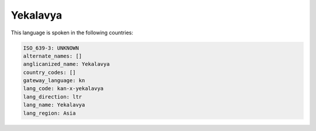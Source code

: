 .. _kan-x-yekalavya:

Yekalavya
=========

This language is spoken in the following countries:


.. code-block:: yaml

    ISO_639-3: UNKNOWN
    alternate_names: []
    anglicanized_name: Yekalavya
    country_codes: []
    gateway_language: kn
    lang_code: kan-x-yekalavya
    lang_direction: ltr
    lang_name: Yekalavya
    lang_region: Asia
    
